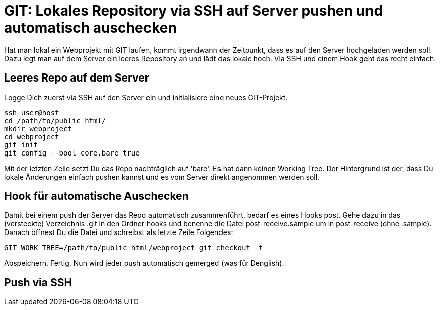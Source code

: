 # GIT: Lokales Repository via SSH auf Server pushen und automatisch auschecken

:published_at: 2015-06-25

Hat man lokal ein Webprojekt mit GIT laufen, kommt irgendwann der Zeitpunkt, dass es auf den Server hochgeladen werden soll. Dazu legt man auf dem Server ein leeres Repository an und lädt das lokale hoch. Via SSH und einem Hook geht das recht einfach.

## Leeres Repo auf dem Server

Logge Dich zuerst via SSH auf den Server ein und initialisiere eine neues GIT-Projekt.

```
ssh user@host
cd /path/to/public_html/
mkdir webproject
cd webproject
git init
git config --bool core.bare true
```
Mit der letzten Zeile setzt Du das Repo nachträglich auf 'bare'. Es hat dann keinen Working Tree. Der Hintergrund ist der, dass Du lokale Änderungen einfach pushen kannst und es vom Server direkt angenommen werden soll.

## Hook für automatische Auschecken

Damit bei einem push der Server das Repo automatisch zusammenführt, bedarf es eines Hooks post. Gehe dazu in das (versteckte) Verzeichnis .git in den Ordner hooks und benenne die Datei post-receive.sample um in post-receive (ohne .sample). Danach öffnest Du die Datei und schreibst als letzte Zeile Folgendes:

```
GIT_WORK_TREE=/path/to/public_html/webproject git checkout -f
```
Abspeichern. Fertig. Nun wird jeder push automatisch gemerged (was für Denglish).

## Push via SSH


